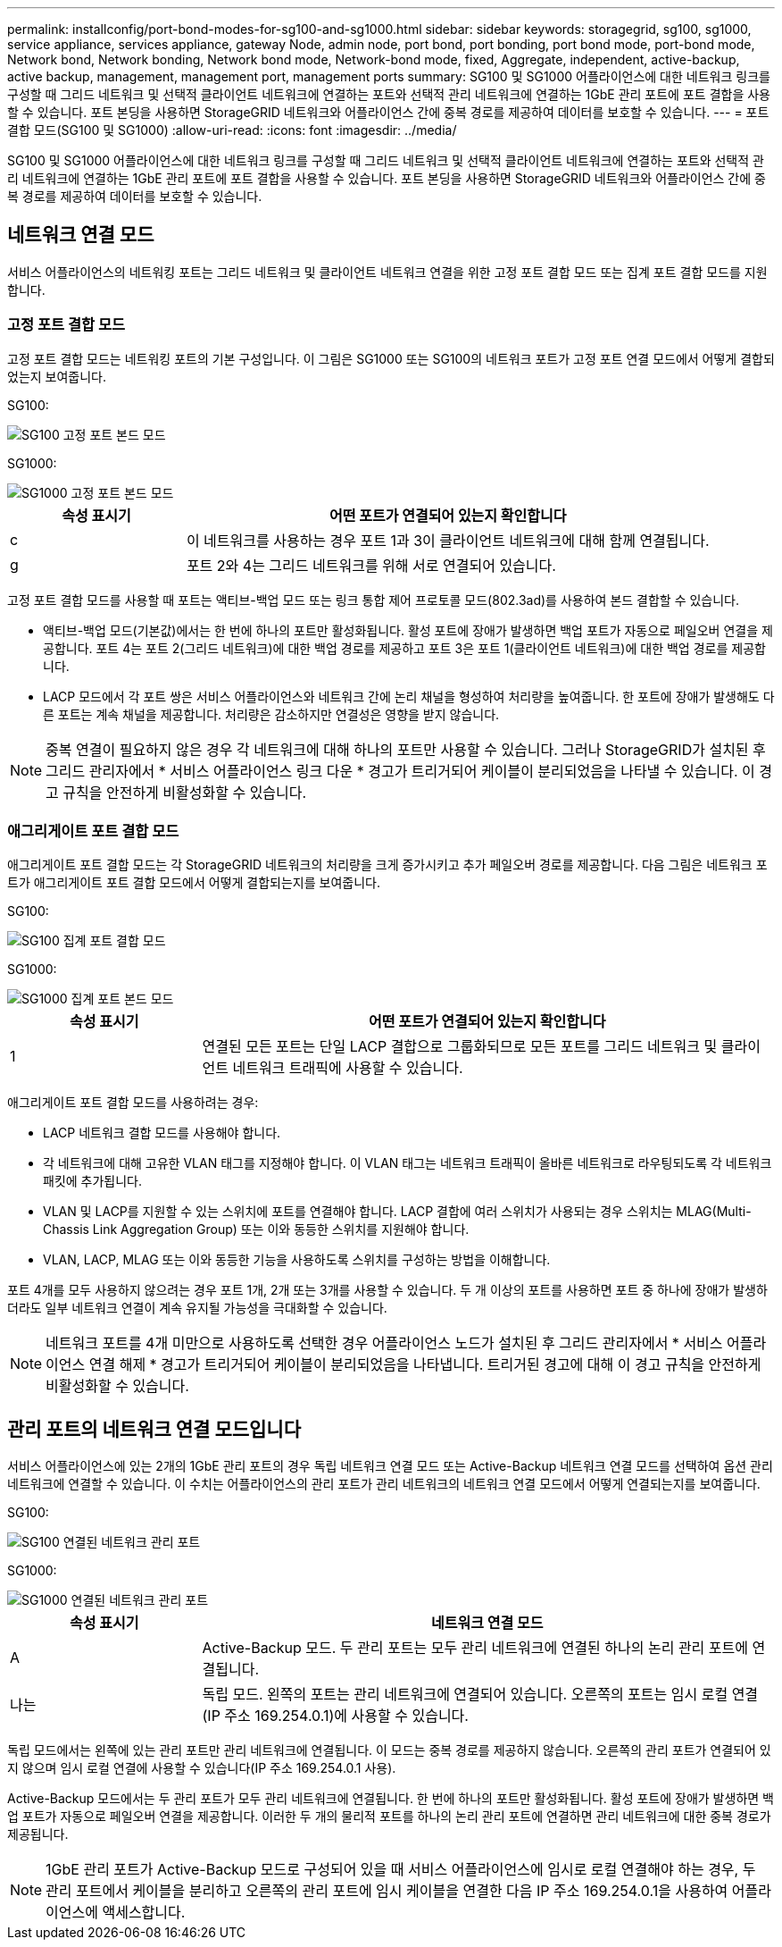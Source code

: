 ---
permalink: installconfig/port-bond-modes-for-sg100-and-sg1000.html 
sidebar: sidebar 
keywords: storagegrid, sg100, sg1000, service appliance, services appliance, gateway Node, admin node, port bond, port bonding, port bond mode, port-bond mode, Network bond, Network bonding, Network bond mode, Network-bond mode, fixed, Aggregate, independent, active-backup, active backup, management, management port, management ports 
summary: SG100 및 SG1000 어플라이언스에 대한 네트워크 링크를 구성할 때 그리드 네트워크 및 선택적 클라이언트 네트워크에 연결하는 포트와 선택적 관리 네트워크에 연결하는 1GbE 관리 포트에 포트 결합을 사용할 수 있습니다. 포트 본딩을 사용하면 StorageGRID 네트워크와 어플라이언스 간에 중복 경로를 제공하여 데이터를 보호할 수 있습니다. 
---
= 포트 결합 모드(SG100 및 SG1000)
:allow-uri-read: 
:icons: font
:imagesdir: ../media/


[role="lead"]
SG100 및 SG1000 어플라이언스에 대한 네트워크 링크를 구성할 때 그리드 네트워크 및 선택적 클라이언트 네트워크에 연결하는 포트와 선택적 관리 네트워크에 연결하는 1GbE 관리 포트에 포트 결합을 사용할 수 있습니다. 포트 본딩을 사용하면 StorageGRID 네트워크와 어플라이언스 간에 중복 경로를 제공하여 데이터를 보호할 수 있습니다.



== 네트워크 연결 모드

서비스 어플라이언스의 네트워킹 포트는 그리드 네트워크 및 클라이언트 네트워크 연결을 위한 고정 포트 결합 모드 또는 집계 포트 결합 모드를 지원합니다.



=== 고정 포트 결합 모드

고정 포트 결합 모드는 네트워킹 포트의 기본 구성입니다. 이 그림은 SG1000 또는 SG100의 네트워크 포트가 고정 포트 연결 모드에서 어떻게 결합되었는지 보여줍니다.

SG100:

image::../media/sg100_fixed_port.png[SG100 고정 포트 본드 모드]

SG1000:

image::../media/sg1000_fixed_port.png[SG1000 고정 포트 본드 모드]

[cols="1a,3a"]
|===
| 속성 표시기 | 어떤 포트가 연결되어 있는지 확인합니다 


 a| 
c
 a| 
이 네트워크를 사용하는 경우 포트 1과 3이 클라이언트 네트워크에 대해 함께 연결됩니다.



 a| 
g
 a| 
포트 2와 4는 그리드 네트워크를 위해 서로 연결되어 있습니다.

|===
고정 포트 결합 모드를 사용할 때 포트는 액티브-백업 모드 또는 링크 통합 제어 프로토콜 모드(802.3ad)를 사용하여 본드 결합할 수 있습니다.

* 액티브-백업 모드(기본값)에서는 한 번에 하나의 포트만 활성화됩니다. 활성 포트에 장애가 발생하면 백업 포트가 자동으로 페일오버 연결을 제공합니다. 포트 4는 포트 2(그리드 네트워크)에 대한 백업 경로를 제공하고 포트 3은 포트 1(클라이언트 네트워크)에 대한 백업 경로를 제공합니다.
* LACP 모드에서 각 포트 쌍은 서비스 어플라이언스와 네트워크 간에 논리 채널을 형성하여 처리량을 높여줍니다. 한 포트에 장애가 발생해도 다른 포트는 계속 채널을 제공합니다. 처리량은 감소하지만 연결성은 영향을 받지 않습니다.



NOTE: 중복 연결이 필요하지 않은 경우 각 네트워크에 대해 하나의 포트만 사용할 수 있습니다. 그러나 StorageGRID가 설치된 후 그리드 관리자에서 * 서비스 어플라이언스 링크 다운 * 경고가 트리거되어 케이블이 분리되었음을 나타낼 수 있습니다. 이 경고 규칙을 안전하게 비활성화할 수 있습니다.



=== 애그리게이트 포트 결합 모드

애그리게이트 포트 결합 모드는 각 StorageGRID 네트워크의 처리량을 크게 증가시키고 추가 페일오버 경로를 제공합니다. 다음 그림은 네트워크 포트가 애그리게이트 포트 결합 모드에서 어떻게 결합되는지를 보여줍니다.

SG100:

image::../media/sg100_aggregate_ports.png[SG100 집계 포트 결합 모드]

SG1000:

image::../media/sg1000_aggregate_ports.png[SG1000 집계 포트 본드 모드]

[cols="1a,3a"]
|===
| 속성 표시기 | 어떤 포트가 연결되어 있는지 확인합니다 


 a| 
1
 a| 
연결된 모든 포트는 단일 LACP 결합으로 그룹화되므로 모든 포트를 그리드 네트워크 및 클라이언트 네트워크 트래픽에 사용할 수 있습니다.

|===
애그리게이트 포트 결합 모드를 사용하려는 경우:

* LACP 네트워크 결합 모드를 사용해야 합니다.
* 각 네트워크에 대해 고유한 VLAN 태그를 지정해야 합니다. 이 VLAN 태그는 네트워크 트래픽이 올바른 네트워크로 라우팅되도록 각 네트워크 패킷에 추가됩니다.
* VLAN 및 LACP를 지원할 수 있는 스위치에 포트를 연결해야 합니다. LACP 결합에 여러 스위치가 사용되는 경우 스위치는 MLAG(Multi-Chassis Link Aggregation Group) 또는 이와 동등한 스위치를 지원해야 합니다.
* VLAN, LACP, MLAG 또는 이와 동등한 기능을 사용하도록 스위치를 구성하는 방법을 이해합니다.


포트 4개를 모두 사용하지 않으려는 경우 포트 1개, 2개 또는 3개를 사용할 수 있습니다. 두 개 이상의 포트를 사용하면 포트 중 하나에 장애가 발생하더라도 일부 네트워크 연결이 계속 유지될 가능성을 극대화할 수 있습니다.


NOTE: 네트워크 포트를 4개 미만으로 사용하도록 선택한 경우 어플라이언스 노드가 설치된 후 그리드 관리자에서 * 서비스 어플라이언스 연결 해제 * 경고가 트리거되어 케이블이 분리되었음을 나타냅니다. 트리거된 경고에 대해 이 경고 규칙을 안전하게 비활성화할 수 있습니다.



== 관리 포트의 네트워크 연결 모드입니다

서비스 어플라이언스에 있는 2개의 1GbE 관리 포트의 경우 독립 네트워크 연결 모드 또는 Active-Backup 네트워크 연결 모드를 선택하여 옵션 관리 네트워크에 연결할 수 있습니다. 이 수치는 어플라이언스의 관리 포트가 관리 네트워크의 네트워크 연결 모드에서 어떻게 연결되는지를 보여줍니다.

SG100:

image::../media/sg100_bonded_management_ports.png[SG100 연결된 네트워크 관리 포트]

SG1000:

image::../media/sg1000_bonded_management_ports.png[SG1000 연결된 네트워크 관리 포트]

[cols="1a,3a"]
|===
| 속성 표시기 | 네트워크 연결 모드 


 a| 
A
 a| 
Active-Backup 모드. 두 관리 포트는 모두 관리 네트워크에 연결된 하나의 논리 관리 포트에 연결됩니다.



 a| 
나는
 a| 
독립 모드. 왼쪽의 포트는 관리 네트워크에 연결되어 있습니다. 오른쪽의 포트는 임시 로컬 연결(IP 주소 169.254.0.1)에 사용할 수 있습니다.

|===
독립 모드에서는 왼쪽에 있는 관리 포트만 관리 네트워크에 연결됩니다. 이 모드는 중복 경로를 제공하지 않습니다. 오른쪽의 관리 포트가 연결되어 있지 않으며 임시 로컬 연결에 사용할 수 있습니다(IP 주소 169.254.0.1 사용).

Active-Backup 모드에서는 두 관리 포트가 모두 관리 네트워크에 연결됩니다. 한 번에 하나의 포트만 활성화됩니다. 활성 포트에 장애가 발생하면 백업 포트가 자동으로 페일오버 연결을 제공합니다. 이러한 두 개의 물리적 포트를 하나의 논리 관리 포트에 연결하면 관리 네트워크에 대한 중복 경로가 제공됩니다.


NOTE: 1GbE 관리 포트가 Active-Backup 모드로 구성되어 있을 때 서비스 어플라이언스에 임시로 로컬 연결해야 하는 경우, 두 관리 포트에서 케이블을 분리하고 오른쪽의 관리 포트에 임시 케이블을 연결한 다음 IP 주소 169.254.0.1을 사용하여 어플라이언스에 액세스합니다.
